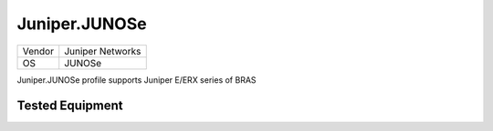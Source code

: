 Juniper.JUNOSe
==============

====== ================
Vendor Juniper Networks
OS     JUNOSe
====== ================

Juniper.JUNOSe profile supports Juniper E/ERX series of BRAS

Tested Equipment
----------------
.. supported:: Juniper.JUNOSe

